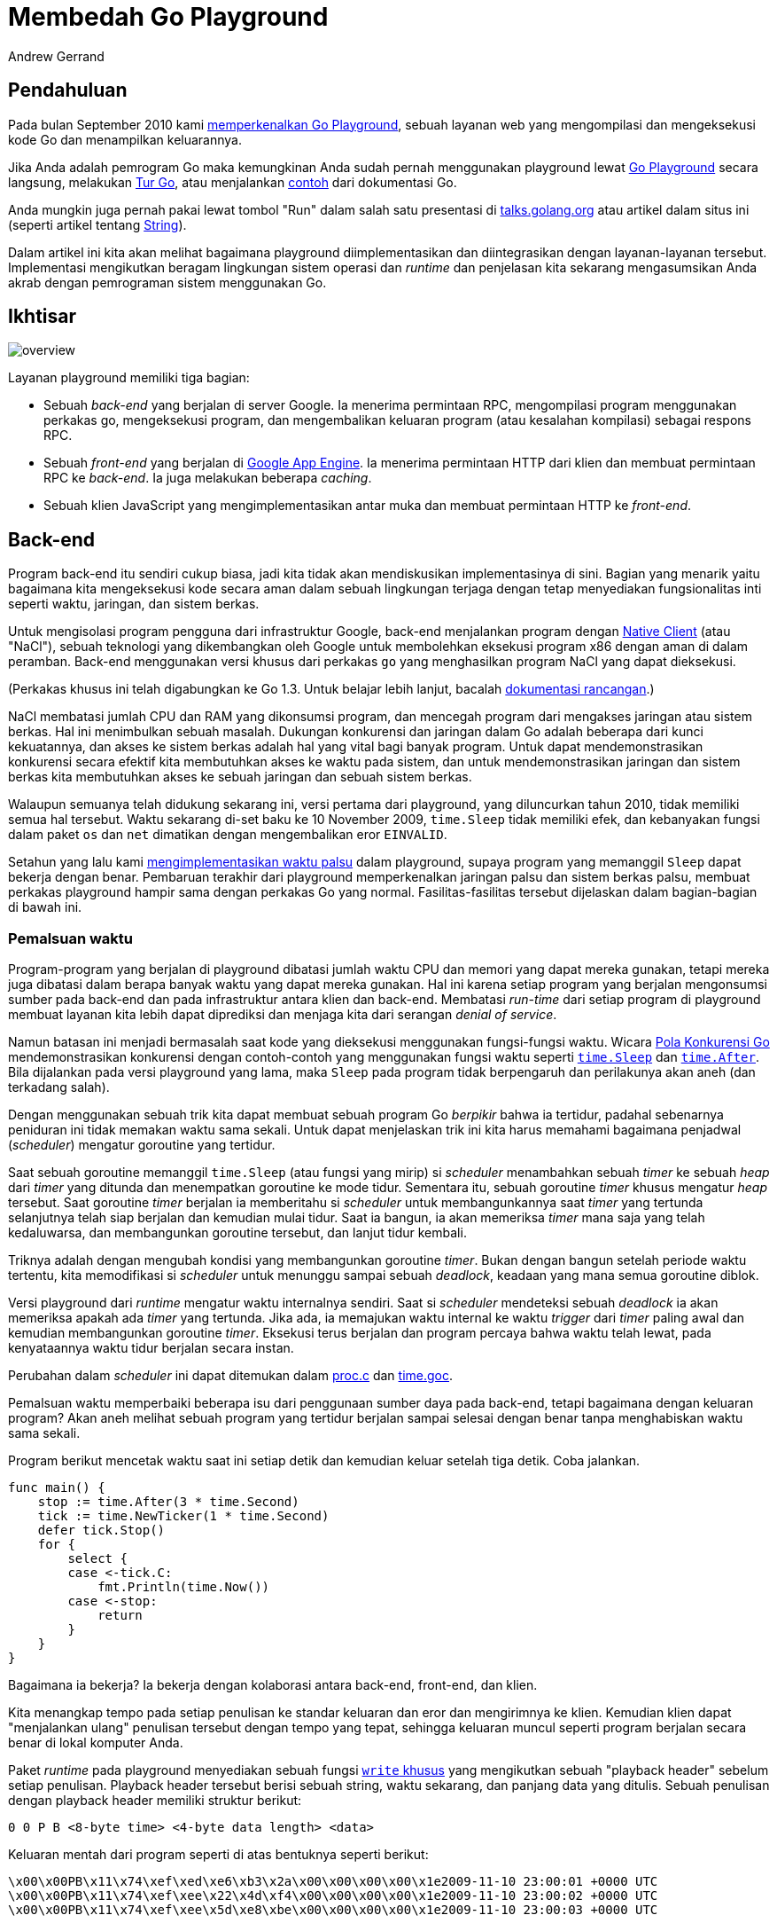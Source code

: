 = Membedah Go Playground
:author: Andrew Gerrand
:date: 12 Desember 2013

==  Pendahuluan

Pada bulan September 2010 kami
link:/blog/introducing-go-playground[memperkenalkan Go Playground],
sebuah layanan web yang mengompilasi dan mengeksekusi kode Go dan
menampilkan keluarannya.

Jika Anda adalah pemrogram Go maka kemungkinan Anda sudah pernah menggunakan
playground lewat
https://play.golang.org[Go Playground]
secara langsung, melakukan
https://tour.golang-id.org[Tur Go],
atau menjalankan
https://golang.org/pkg/strings/#pkg-examples[contoh]
dari dokumentasi Go.

Anda mungkin juga pernah pakai lewat tombol "Run" dalam salah satu presentasi
di
https://talks.golang.org/[talks.golang.org]
atau artikel dalam situs ini (seperti artikel tentang
link:/blog/strings[String]).

Dalam artikel ini kita akan melihat bagaimana playground diimplementasikan dan
diintegrasikan dengan layanan-layanan tersebut.
Implementasi mengikutkan beragam lingkungan sistem operasi dan _runtime_ dan
penjelasan kita sekarang mengasumsikan Anda akrab dengan pemrograman sistem
menggunakan Go.


==  Ikhtisar

image:https://blog.golang.org/playground/overview.png[]

Layanan playground memiliki tiga bagian:

*  Sebuah _back-end_ yang berjalan di server Google.
   Ia menerima permintaan RPC, mengompilasi program menggunakan perkakas go,
   mengeksekusi program, dan mengembalikan keluaran program
   (atau kesalahan kompilasi) sebagai respons RPC.

*  Sebuah _front-end_ yang berjalan di
   https://cloud.google.com/appengine/docs/go/[Google App Engine].
   Ia menerima permintaan HTTP dari klien dan membuat permintaan RPC ke
   _back-end_.
   Ia juga melakukan beberapa _caching_.

*  Sebuah klien JavaScript yang mengimplementasikan antar muka dan membuat
   permintaan HTTP ke _front-end_.


==  Back-end

Program back-end itu sendiri cukup biasa, jadi kita tidak akan mendiskusikan
implementasinya di sini.
Bagian yang menarik yaitu bagaimana kita mengeksekusi kode secara aman dalam
sebuah lingkungan terjaga dengan tetap menyediakan fungsionalitas inti seperti
waktu, jaringan, dan sistem berkas.

Untuk mengisolasi program pengguna dari infrastruktur Google, back-end
menjalankan program dengan
https://developers.google.com/native-client/[Native Client] (atau "NaCl"),
sebuah teknologi yang dikembangkan oleh Google untuk membolehkan eksekusi
program x86 dengan aman di dalam peramban.
Back-end menggunakan versi khusus dari perkakas `go` yang menghasilkan program
NaCl yang dapat dieksekusi.

(Perkakas khusus ini telah digabungkan ke Go 1.3.
Untuk belajar lebih lanjut, bacalah
https://golang.org/s/go13nacl[dokumentasi rancangan].)

NaCl membatasi jumlah CPU dan RAM yang dikonsumsi program, dan mencegah
program dari mengakses jaringan atau sistem berkas.
Hal ini menimbulkan sebuah masalah.
Dukungan konkurensi dan jaringan dalam Go adalah beberapa dari kunci
kekuatannya, dan akses ke sistem berkas adalah hal yang vital bagi banyak
program.
Untuk dapat mendemonstrasikan konkurensi secara efektif kita membutuhkan akses
ke waktu pada sistem, dan untuk mendemonstrasikan jaringan dan sistem berkas
kita membutuhkan akses ke sebuah jaringan dan sebuah sistem berkas.

Walaupun semuanya telah didukung sekarang ini, versi pertama dari playground,
yang diluncurkan tahun 2010, tidak memiliki semua hal tersebut.
Waktu sekarang di-set baku ke 10 November 2009, `time.Sleep` tidak memiliki
efek, dan kebanyakan fungsi dalam paket `os` dan `net` dimatikan dengan
mengembalikan eror `EINVALID`.

Setahun yang lalu kami
https://groups.google.com/d/msg/golang-nuts/JBsCrDEVyVE/30MaQsiQcWoJ[mengimplementasikan
waktu palsu] dalam playground, supaya program yang memanggil `Sleep` dapat
bekerja dengan benar.
Pembaruan terakhir dari playground memperkenalkan jaringan palsu dan sistem
berkas palsu, membuat perkakas playground hampir sama dengan perkakas Go yang
normal.
Fasilitas-fasilitas tersebut dijelaskan dalam bagian-bagian di bawah ini.


=== Pemalsuan waktu

Program-program yang berjalan di playground dibatasi jumlah waktu CPU dan
memori yang dapat mereka gunakan, tetapi mereka juga dibatasi dalam berapa
banyak waktu yang dapat mereka gunakan.
Hal ini karena setiap program yang berjalan mengonsumsi sumber pada back-end
dan pada infrastruktur antara klien dan back-end.
Membatasi _run-time_ dari setiap program di playground membuat layanan kita
lebih dapat diprediksi dan menjaga kita dari serangan _denial of service_.

Namun batasan ini menjadi bermasalah saat kode yang dieksekusi menggunakan
fungsi-fungsi waktu.
Wicara
https://talks.golang.org/2012/concurrency.slide[Pola Konkurensi Go]
mendemonstrasikan konkurensi dengan contoh-contoh yang menggunakan fungsi
waktu seperti
https://golang.org/pkg/time/#Sleep[`time.Sleep`] dan
https://golang.org/pkg/time/#After[`time.After`].
Bila dijalankan pada versi playground yang lama, maka `Sleep` pada program
tidak berpengaruh dan perilakunya akan aneh (dan terkadang salah).

Dengan menggunakan sebuah trik kita dapat membuat sebuah program Go _berpikir_
bahwa ia tertidur, padahal sebenarnya peniduran ini tidak memakan waktu sama
sekali.
Untuk dapat menjelaskan trik ini kita harus memahami bagaimana penjadwal
(_scheduler_) mengatur goroutine yang tertidur.

Saat sebuah goroutine memanggil `time.Sleep` (atau fungsi yang mirip) si
_scheduler_ menambahkan sebuah _timer_ ke sebuah _heap_ dari _timer_ yang
ditunda dan menempatkan goroutine ke mode tidur.
Sementara itu, sebuah goroutine _timer_ khusus mengatur _heap_ tersebut.
Saat goroutine _timer_ berjalan ia memberitahu si _scheduler_ untuk
membangunkannya saat _timer_ yang tertunda selanjutnya telah siap berjalan dan
kemudian mulai tidur.
Saat ia bangun, ia akan memeriksa _timer_ mana saja yang telah kedaluwarsa,
dan membangunkan goroutine tersebut, dan lanjut tidur kembali.

Triknya adalah dengan mengubah kondisi yang membangunkan goroutine _timer_.
Bukan dengan bangun setelah periode waktu tertentu, kita memodifikasi si
_scheduler_ untuk menunggu sampai sebuah _deadlock_, keadaan yang mana semua
goroutine diblok.

Versi playground dari _runtime_ mengatur waktu internalnya sendiri.
Saat si _scheduler_ mendeteksi sebuah _deadlock_ ia akan memeriksa apakah ada
_timer_ yang tertunda.
Jika ada, ia memajukan waktu internal ke waktu _trigger_ dari _timer_ paling
awal dan kemudian membangunkan goroutine _timer_.
Eksekusi terus berjalan dan program percaya bahwa waktu telah lewat, pada
kenyataannya waktu tidur berjalan secara instan.

Perubahan dalam _scheduler_ ini dapat ditemukan dalam
https://golang.org/cl/73110043[proc.c]
dan
https://golang.org/cl/73110043[time.goc].

Pemalsuan waktu memperbaiki beberapa isu dari penggunaan sumber daya pada
back-end, tetapi bagaimana dengan keluaran program?
Akan aneh melihat sebuah program yang tertidur berjalan sampai selesai dengan
benar tanpa menghabiskan waktu sama sekali.

Program berikut mencetak waktu saat ini setiap detik dan kemudian keluar
setelah tiga detik.
Coba jalankan.

----
func main() {
    stop := time.After(3 * time.Second)
    tick := time.NewTicker(1 * time.Second)
    defer tick.Stop()
    for {
        select {
        case <-tick.C:
            fmt.Println(time.Now())
        case <-stop:
            return
        }
    }
}
----

Bagaimana ia bekerja?
Ia bekerja dengan kolaborasi antara back-end, front-end, dan klien.

Kita menangkap tempo pada setiap penulisan ke standar keluaran dan eror dan
mengirimnya ke klien.
Kemudian klien dapat "menjalankan ulang" penulisan tersebut dengan tempo yang
tepat, sehingga keluaran muncul seperti program berjalan secara benar di
lokal komputer Anda.

Paket _runtime_ pada playground menyediakan sebuah fungsi
https://github.com/golang/go/blob/go1.3/src/pkg/runtime/sys_nacl_amd64p32.s#L54[`write`
khusus]
yang mengikutkan sebuah "playback header" sebelum setiap penulisan.
Playback header tersebut berisi sebuah string, waktu sekarang, dan panjang
data yang ditulis.
Sebuah penulisan dengan playback header memiliki struktur berikut:

----
0 0 P B <8-byte time> <4-byte data length> <data>
----

Keluaran mentah dari program seperti di atas bentuknya seperti berikut:

----
\x00\x00PB\x11\x74\xef\xed\xe6\xb3\x2a\x00\x00\x00\x00\x1e2009-11-10 23:00:01 +0000 UTC
\x00\x00PB\x11\x74\xef\xee\x22\x4d\xf4\x00\x00\x00\x00\x1e2009-11-10 23:00:02 +0000 UTC
\x00\x00PB\x11\x74\xef\xee\x5d\xe8\xbe\x00\x00\x00\x00\x1e2009-11-10 23:00:03 +0000 UTC
----

Front-end membaca keluaran tersebut sebagai sekumpulan even dan mengembalikan
daftar even tersebut ke klien sebagai sebuah objek JSON:

----
{
    "Errors": "",
    "Events": [
        {
            "Delay": 1000000000,
            "Message": "2009-11-10 23:00:01 +0000 UTC\n"
        },
        {
            "Delay": 1000000000,
            "Message": "2009-11-10 23:00:02 +0000 UTC\n"
        },
        {
            "Delay": 1000000000,
            "Message": "2009-11-10 23:00:03 +0000 UTC\n"
        }
    ]
}
----

Klien JavaScript (yang berjalan dalam peramban pengguna) kemudian menjalankan
setiap even menggunakan interval delay yang diberikan.
Dari sisi pengguna ia tampak seperti program yang berjalan seperti biasa.


===  Pemalsuan sistem berkas

Program yang dibangun dengan perkakas Go NaCl tidak dapat mengakses sistem
berkas dari mesin lokal.
Namun fungsi-fungsi pada paket `syscall` yang berkaitan dengan berkas (seperti
`Open`, `Read`, `Write`, dan seterusnya) beroperasi dalam sistem berkas di
dalam memori yang diimplementasikan oleh paket `syscall` itu sendiri.
Secara paket `syscall` adalah antar muka antara kode Go dan kernel pada sistem
operasi, program melihat sistem berkas persis seperti yang mereka lihat di
dunia nyata.

Contoh program berikut menulis data ke sebuah berkas, dan kemudian menyalin
isi berkas tersebut ke standar keluaran.
Cobalah jalankan. (Anda bisa mengubahnya juga!)

----
func main() {
    const filename = "/tmp/file.txt"

    err := ioutil.WriteFile(filename, []byte("Hello, file system\n"), 0644)
    if err != nil {
        log.Fatal(err)
    }

    b, err := ioutil.ReadFile(filename)
    if err != nil {
        log.Fatal(err)
    }

    fmt.Printf("%s", b)
}
----

Saat proses mulai berjalan, sistem berkas diisi dengan beberapa perangkat di
bawah `/dev` dan sebuah direktori `/tmp` yang kosong.
Program dapat memanipulasi sistem berkas seperti biasa, tetapi saat program
selesai setiap perubahan pada sistem berkas akan hilang.

Ada juga sebuah perlengkapan yang memuat berkas zip ke dalam sistem berkas
pada saat init (lihat
https://github.com/golang/go/blob/go1.3/src/pkg/syscall/unzip_nacl.go[unzip_nacl.go]).
Sejauh ini kita hanya menggunakan fasilitas unzip untuk menyediakan
berkas-berkas data yang dibutuhkan untuk menjalankan pustaka standar
pengujian, tetapi kami ingin menyediakan program playground dengan sekumpulan
berkas yang dapat digunakan dalam contoh-contoh dokumentasi, artikel blog, dan
tur Go.

Implementasinya dapat ditemukan dalam berkas
https://github.com/golang/go/blob/master/src/syscall/fs_nacl.go[fs_nacl.go]
dan
https://github.com/golang/go/blob/master/src/syscall/fd_nacl.go[fd_nacl.go]
(yang dibangun ke paket `syscall` hanya bila `GOOS` di set ke `nacl`).

Sistem berkas itu sendiri direpresentasikan oleh
https://github.com/golang/go/blob/master/src/syscall/fs_nacl.go#L26[struct
fsys],
yang mana sebuah instansi global (bernama `fs`) dibuat saat inisiasi.
Beragam fungsi-fungsi berkas beroperasi terhadap `fs` bukan melakukan
pemanggilan sistem secara langsung.
Misalnya, berikut fungsi
https://github.com/golang/go/blob/master/src/syscall/fs_nacl.go#L473[syscall.Open]:

----
func Open(path string, openmode int, perm uint32) (fd int, err error) {
    fs.mu.Lock()
    defer fs.mu.Unlock()
    f, err := fs.open(path, openmode, perm&0777|S_IFREG)
    if err != nil {
        return -1, err
    }
    return newFD(f), nil
}
----

Penanda berkas (_file descriptor_) dilacak oleh sebuah slice global bernama
https://github.com/golang/go/blob/master/src/syscall/fd_nacl.go#L17[`files`].
Setiap penanda berkas berkorespondensi dengan sebuah
https://github.com/golang/go/blob/master/src/syscall/fd_nacl.go#L23[`file`]
dan setiap `file` menyediakan nilai yang mengimplementasikan interface
https://github.com/golang/go/blob/master/src/syscall/fd_nacl.go#L30[`fileImpl`].
Ada beberapa implementasi dari interface tersebut:

*  Berkas dan perangkat biasa (seperti `/dev/random`) direpresentasikan oleh
https://github.com/golang/go/blob/master/src/syscall/fs_nacl.go#L58[`fsysFile`],
*  Standar masukan, keluaran, dan eror adalah instansi dari
https://github.com/golang/go/blob/master/src/syscall/fd_nacl.go#L216[`naclFile`],
yang menggunakan pemanggilan sistem untuk berinteraksi dengan berkas yang
sebenarnya (hal ini adalah satu-satunya cara program berinteraksi dengan dunia
luar),
*  _socket_ jaringan memiliki implementasinya sendiri, yang didiskusikan pada
   bagian bawah.


===  Pemalsuan jaringan

Seperti pada sistem berkas, jaringan komputer pada playground adalah sebuah
pemalsuan proses yang diimplementasikan oleh paket `syscall`.
Ia membolehkan playground menggunakan interface _loopback_ (`127.0.0.1`).
Permintaan ke host yang lain akan gagal.

Sebagai contoh, jalankan program berikut.
Ia akan membuka port TCP, menunggu koneksi yang masuk, menyalin data dari
koneksi tersebut ke standar keluaran, dan keluar.
Di dalam goroutine yang lain, ia membuat koneksi ke port yang terbuka
tersebut, menulis sebuah string ke koneksi, dan menutupnya.

----
func main() {
    l, err := net.Listen("tcp", "127.0.0.1:4000")
    if err != nil {
        log.Fatal(err)
    }
    defer l.Close()

    go dial()

    c, err := l.Accept()
    if err != nil {
        log.Fatal(err)
    }
    defer c.Close()

    io.Copy(os.Stdout, c)
}

func dial() {
    c, err := net.Dial("tcp", "127.0.0.1:4000")
    if err != nil {
        log.Fatal(err)
    }
    defer c.Close()
    c.Write([]byte("Hello, network\n"))
}
----

Antarmuka dari jaringan lebih kompleks dari sistem berkas, sehingga
implementasi dari pemalsuan jaringan lebih besar dan kompleks daripada
pemalsuan sistem berkas.
Pemalsuan jaringan harus dapat menyimulasikan _timeout_ baca dan tulis,
tipe-tipe alamat dan protokol yang berbeda, dan seterusnya.

Implementasi tersebut dapat ditemukan dalam
https://github.com/golang/go/blob/master/src/syscall/net_nacl.go[net_nacl.go].
Bagian awal yang bagus untuk dibaca yaitu
https://github.com/golang/go/blob/master/src/syscall/net_nacl.go#L461[netFile],
implementasi dari jaringan socket dari interface `fileImpl`.


==  Front-end

Front-end dari playground adalah program sederhana (kurang dari 100 baris).
Ia menerima permintaan HTTP dari klien, membuat permintaan RPC ke back-end,
dan melakukan semacam penyimpanan sementara (_caching_).

Front-end melayani HTTP dengan sebuah _handler_ di
https://golang.org/compile.
Handler tersebut menerima permintaan POST dengan bagian `body` (program Go
yang akan dijalankan) dan kolom `version` opsional (untuk klien pada umumnya
nilainya "2").

Saat front-end menerima permintaan kompilasi, pertama ia akan memeriksa
https://developers.google.com/appengine/docs/memcache/[memcache]
untuk melihat apakah ia pernah menyimpan hasil kompilasi dari kode yang sama
sebelumnya.
Jika ditemukan, ia akan mengembalikan respons yang tersimpan tersebut.
_Cache_ tersebut mencegah program yang umum seperti yang dapat kita temukan
pada
https://golang.org/[halaman depan Go]
dari menghabiskan sumber daya pada back-end.
Jika tidak ada respons yang tersimpan, front-end melakukan pemanggilan RPC ke
back-end, menyimpan respons ke dalam memcache, membaca even-event, dan
mengembalikan sebuah objek JSON ke klien sebagai respons HTTP (seperti yang
dijelaskan di atas).


==  Klien

Beragam situs yang menggunakan playground memiliki kode JavaScript yang sama
untuk menyiapkan antarmuka pengguna (kotak kode dan keluaran, tombol "Run",
dan lainnya) dan berkomunikasi dengan front-end playground.

Implementasinya ada dalam berkas
https://github.com/golang/tools/blob/master/godoc/static/playground.js[playground.js]
dalam repositori `go.tools`, yang dapat diimpor dari paket
https://godoc.org/golang.org/x/tools/godoc/static[`golang.org/x/tools/godoc/static`].
Beberapa kodenya cukup bersih dan beberapa cukup kasar karena ia adalah hasil
gabungan dari beberapa implementasi dari kode klien.

Fungsi
https://github.com/golang/tools/blob/master/godoc/static/playground.js#L227[playground]
membaca beberapa elemen HTML dan mengubahnya menjadi _widget_ playground yang
interaktif.
Anda sebaiknya menggunakan fungsi ini jika Anda ingin menempatkan playground
pada situs Anda (lihat `Klien lain` di bawah).

Interface
https://github.com/golang/tools/blob/master/godoc/static/playground.js#L6[`Transport`]
(tidak secara formal terdefinisi)
mengabstraksi antarmuka pengguna untuk berkomunikasi ke front-end web.
https://github.com/golang/tools/blob/master/godoc/static/playground.js#L43[HTTPTransport]
adalah sebuah implementasi dari `Transport` menggunakan protokol HTTP seperti
yang dijelaskan di atas.
https://github.com/golang/tools/blob/master/godoc/static/playground.js#L115[SocketTransport]
adalah implementasi menggunakan WebSocket (lihat "Eksekusi luring" di bawah).

Untuk memenuhi
https://en.wikipedia.org/wiki/Same-origin_policy[aturan same-origin],
beberapa server web (godoc, misalnya) mengirim permintaan ke `/compile` lewat
layanan proxy playground di https://golang.org/compile.
Paket 
https://godoc.org/golang.org/x/tools/playground[golang.org/x/tools]
membantu melakukan hal ini.


==  Eksekusi luring

Baik
https://tour.golang-id.org/[tur Go]
dan
https://godoc.org/golang.org/x/tools/present[perkakas Present]
dapat berjalan secara luring.
Hal ini bagus untuk yang memiliki koneksi internet yang terbatas atau untuk
presentasi yang tidak dapat (dan _sebaiknya_ tidak) bergantung pada koneksi
internet yang selalu bekerja baik.

Untuk eksekusi secara luring, perkakas menjalankan versi back-end
playground-nya sendiri di mesin lokal.
Back-end menggunakan perkakas Go biasa tanpa ada modifikasi yang disebutkan di
atas dan menggunakan WebSocket untuk berkomunikasi dengan klien.

Implementasi WebSocket untuk back-end dapat ditemukan dalam paket
https://godoc.org/golang.org/x/tools/playground/socket[golang.org/x/tools/playground/socket].
Wicara
https://talks.golang.org/2012/insidepresent.slide#1[Inside Present]
mendiskusikan kode ini secara rinci.


==  Klien lain

Layanan playground digunakan oleh banyak proyek Go (
https://gobyexample.com/[Go by Example] adalah salah satunya)
dan kami suka bila Anda menggunakannya pada situs Anda sendiri.
Apa yang kami harapkan yaitu supaya Anda
mailto:golang-dev@googlegroups.com[kontak kami terlebih dahulu],
menggunakan "user-agent" yang unik dalam permintaan Anda (sehingga kita dapat
mengidentifikasi Anda), dan layanan Anda menguntungkan komunitas Go.


==  Kesimpulan

Dari godoc sampai tur sampai artikel ini, playground telah menjadi bagian
penting dari sejarah dokumentasi Go.
Dengan adanya penambahan sistem berkas dan jaringan palsu kami bergairah untuk
mengembangkan materi-materi pembelajaran supaya dapat membahas hal-hal
tersebut.

Namun, pada akhirnya, playground itu hanyalah puncak.
Dengan dukungan Native Client yang dijadwalkan dalam Go 1.3, kami berharap
dapat melihat apa yang komunitas dapat lakukan dengannya.

_Artikel ini adalah bagian ke 12 dari_
https://blog.gopheracademy.com/go-advent-2013[Go Advent Calendar]
_sebuah kumpulan artikel blog harian sampai Desember._


==  Artikel terkait

* link:/blog/introducing-go-playground[Memperkenalkan Go Playground]

